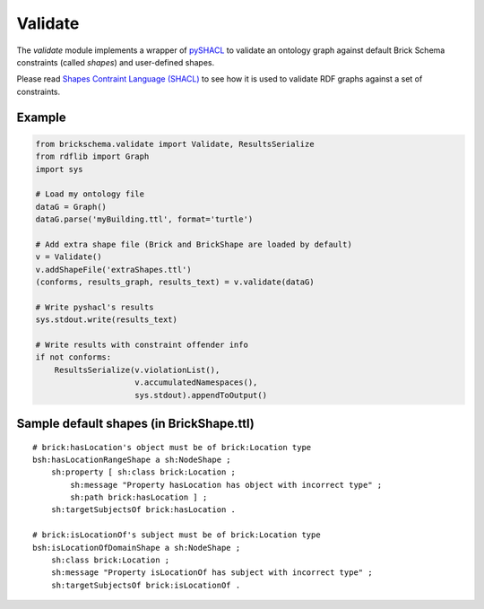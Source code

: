 Validate
========

The `validate` module implements a wrapper of `pySHACL`_ to
validate an ontology graph against default Brick Schema constraints (called *shapes*) and user-defined
shapes.

Please read `Shapes Contraint Language (SHACL)`_
to see how it is used to validate RDF graphs against a set of constraints.

.. _`pySHACL`: https://github.com/RDFLib/pySHACL
.. _`Shapes Contraint Language (SHACL)`: https://www.w3.org/TR/shacl

Example
~~~~~~~

.. code-block:: python

                from brickschema.validate import Validate, ResultsSerialize
                from rdflib import Graph
                import sys

                # Load my ontology file
                dataG = Graph()
                dataG.parse('myBuilding.ttl', format='turtle')

                # Add extra shape file (Brick and BrickShape are loaded by default)
                v = Validate()
                v.addShapeFile('extraShapes.ttl')
                (conforms, results_graph, results_text) = v.validate(dataG)

                # Write pyshacl's results
                sys.stdout.write(results_text)

                # Write results with constraint offender info
                if not conforms:
                    ResultsSerialize(v.violationList(),
                                     v.accumulatedNamespaces(),
                                     sys.stdout).appendToOutput()

Sample default shapes (in BrickShape.ttl)
~~~~~~~~~~~~~~~~~~~~~~~~~~~~~~~~~~~~~~~~~

::

    # brick:hasLocation's object must be of brick:Location type
    bsh:hasLocationRangeShape a sh:NodeShape ;
        sh:property [ sh:class brick:Location ;
            sh:message "Property hasLocation has object with incorrect type" ;
            sh:path brick:hasLocation ] ;
        sh:targetSubjectsOf brick:hasLocation .

    # brick:isLocationOf's subject must be of brick:Location type
    bsh:isLocationOfDomainShape a sh:NodeShape ;
        sh:class brick:Location ;
        sh:message "Property isLocationOf has subject with incorrect type" ;
        sh:targetSubjectsOf brick:isLocationOf .
